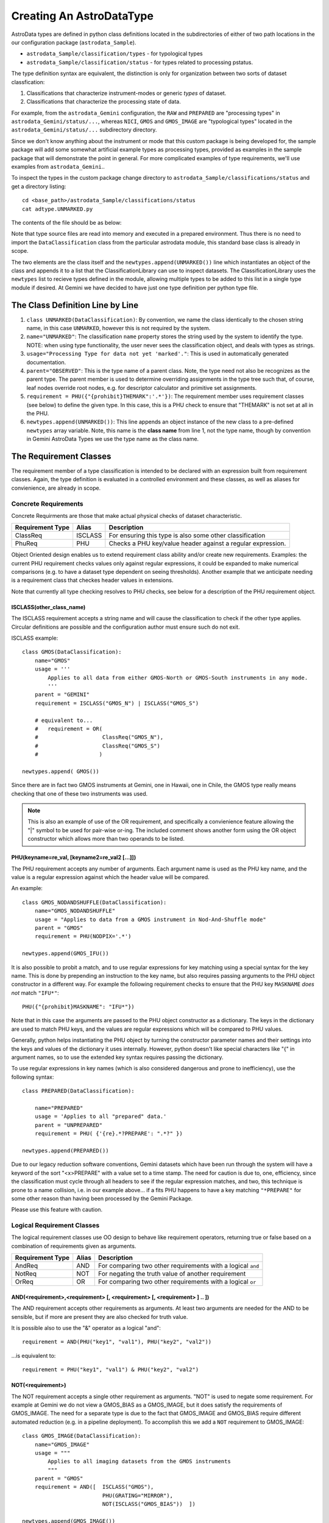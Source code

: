 Creating An AstroDataType
!!!!!!!!!!!!!!!!!!!!!!!!!!

AstroData types are defined in python class definitions located in the
subdirectories of either of two path locations in the our configuration package
(``astrodata_Sample``).

* ``astrodata_Sample/classification/types`` - for typological types
* ``astrodata_Sample/classification/status`` - for types related to processing pstatus.

The type definition syntax are equivalent,
the distinction is only for organization between two
sorts of dataset classfication:


#. Classifications that characterize instrument-modes or generic *types* 
   of dataset.
#. Classifications that characterize the processing state of data.

For example, from the ``astrodata_Gemini`` configuration, the ``RAW`` and
``PREPARED`` are "processing types" in ``astrodata_Gemini/status/...``, whereas
``NICI``, ``GMOS`` and ``GMOS_IMAGE`` are "typological types" located in the
``astrodata_Gemini/status/...`` subdirectory directory.

Since we don't know anything about the instrument or mode that this  custom package is
being developed for, the sample package will add some somewhat artificial example types
as processing types,  provided as examples in the sample package that will demonstrate
the point in general. For more complicated examples of type requirements, we'll
use examples from ``astrodata_Gemini``..

To inspect the types in the custom package change 
directory to ``astrodata_Sample/classifications/status`` and get a directory
listing::

    cd <base_path>/astrodata_Sample/classifications/status
    cat adtype.UNMARKED.py

The contents of the file should be as below:   

.. code-block:: python
   :linenos:
    
    class UNMARKED(DataClassification):
        name="UNMARKED"
        usage = "Processing Type for data not yet 'marked'."
        parent = "OBSERVED"
        requirement = PHU({"{prohibit}THEMARK":'.*'})

    newtypes.append(UNMARKED())

Note that type source files are read into memory and executed in a prepared environment. Thus
there is no need to import
the ``DataClassification`` class from the particular astrodata module,
this standard base class is already in
scope. 

The two elements are the class itself and the ``newtypes.append(UNMARKED())`` line
which instantiates an object of the class and appends it to a list that the
ClassificationLibrary can use to inspect datasets. The ClassificationLibrary uses the
``newtypes`` list to recieve types defined in the module, allowing multiple types to be
added to this list in a single type module if desired. At Gemini we have decided to
have just one type definition per python type file.

The Class Definition Line by Line
@@@@@@@@@@@@@@@@@@@@@@@@@@@@@@@@@@@


1. ``class UNMARKED(DataClassification)``:
   By convention, we name the class identically to the chosen string name, in
   this case ``UNMARKED``, however this is not required by the system.
   
2. ``name="UNMARKED"``:
   The classification ``name`` property stores the string used by the system
   to identify the type. NOTE: when using type functionality, the user never
   sees the classification object, and deals with types as strings.
    
3. ``usage="Processing Type for data not yet 'marked'."``:
   This is used in automatically generated documentation.

4. ``parent="OBSERVED"``:
   This is the type name of a parent class.  Note, the type need not also be
   recognizes as the parent type.  The parent member is used to determine
   overriding assignments in the type tree such that, of course, leaf nodes
   override root nodes, e.g. for descriptor calculator and primitive set
   assignments.
   
5. ``requirement = PHU({"{prohibit}THEMARK":'.*'})``:
   The requirement member uses requirement classes (see below) to define the given type. 
   In this case, this is a PHU check to ensure that "THEMARK" is not set at all
   in the PHU.
   
6. ``newtypes.append(UNMARKED())``:
   This line appends an object instance of the new class to a pre-defined 
   ``newtypes`` array variable. Note, this name is the **class name** from line
   1, not the type name, though by convention in Gemini AstroData Types we use
   the type name as the class name.
   
   
The Requirement Classes
@@@@@@@@@@@@@@@@@@@@@@@@

The requirement member of a type classification is intended to be declared
with an expression built from requirement classes.  Again, the type definition
is evaluated in a controlled environment and these classes, as well as aliases
for convienience, are already in scope.

Concrete Requirements
######################

Concrete Requirments are those that make actual physical checks of dataset characteristic.

================  =======  ======================================================
Requirement Type  Alias    Description
================  =======  ======================================================
ClassReq          ISCLASS  For ensuring this type is also some other 
                           classification
PhuReq            PHU      Checks a PHU key/value header against a regular 
                           expression.
================  =======  ======================================================

Object Oriented design enables us to extend requirement class ability and/or create new 
requirements.  Examples: the current PHU requirement checks values only against 
regular expressions, it could be expanded to make numerical comparisons (e.g. to
have a dataset type dependent on seeing thresholds). Another example that we 
anticipate needing is a requirement class that checkes header values in extensions.

Note that currently all type checking resolves to PHU checks, see below for 
a description of the PHU requirement object.

ISCLASS(other_class_name)
$$$$$$$$$$$$$$$$$$$$$$$$$$

The ISCLASS requirement accepts a string name and will cause the classification to check
if the other type applies.  Circular definitions are possible and the configuration author
must ensure such do not exit.

ISCLASS example::

    class GMOS(DataClassification):
        name="GMOS"
        usage = '''
            Applies to all data from either GMOS-North or GMOS-South instruments in any mode.
            '''
        parent = "GEMINI"
        requirement = ISCLASS("GMOS_N") | ISCLASS("GMOS_S")
        
        # equivalent to...
        #   requirement = OR(   
        #                    ClassReq("GMOS_N"), 
        #                    ClassReq("GMOS_S")
        #                   )

    newtypes.append( GMOS())

Since there are in fact two GMOS instruments at Gemini, one in Hawaii, one in Chile, the GMOS
type really means checking that one of these two instruments was used.

.. note::
   This is also an example of use of the OR requirement, and specifically a convienience
   feature allowing the "|" symbol to be used for pair-wise or-ing. The included comment 
   shows another form using the OR object constructor
   which allows more than two operands to be listed.

PHU(keyname=re_val, [keyname2=re_val2 [...]])
$$$$$$$$$$$$$$$$$$$$$$$$$$$$$$$$$$$$$$$$$$$$$

The PHU requirement accepts any number of arguments.  Each argument name  is used as
the PHU key name, and the value is a regular expression against which the header
value will be compared.

An example::

    class GMOS_NODANDSHUFFLE(DataClassification):
        name="GMOS_NODANDSHUFFLE"
        usage = "Applies to data from a GMOS instrument in Nod-And-Shuffle mode"
        parent = "GMOS"
        requirement = PHU(NODPIX='.*')

    newtypes.append(GMOS_IFU())

It is also possible to probit a match, and to use regular expressions for key matching using a
special syntax for the key name. This is done by prepending an instruction to the key name,
but also requires passing arguments to the PHU object constructor in a different way. For
example the following requirement checks to ensure that the PHU key ``MASKNAME`` *does not*
match ``"IFU*"``::

    PHU({"{prohibit}MASKNAME": "IFU*"})

Note that in this case the arguments are passed to the PHU object constructor as a dictionary.
The keys in the dictionary are used to match PHU keys, and the values are regular expressions
which will be compared to PHU values.

Generally, python helps instantiating the PHU object by turning the constructor parameter 
names and their settings into the keys and values of the dictionary it uses internally.
However, python doesn't like special characters like "{" in argument names, so to use the
extended key syntax requires passing the dictionary.

To use regular expressions in key names (which is also considered dangerous and prone to
inefficiency), use the following syntax::

    class PREPARED(DataClassification):

        name="PREPARED"
        usage = 'Applies to all "prepared" data.'
        parent = "UNPREPARED"
        requirement = PHU( {'{re}.*?PREPARE': ".*?" })

    newtypes.append(PREPARED())

Due to our legacy reduction software conventions, Gemini datasets which have been run
through the system will have a keyword of the sort "<x>PREPARE" with a value set to a
time stamp.  The need for caution is due to, one, efficiency, since the classification
must cycle through all headers to see if the regular expression matches, and two, this
technique is prone to a name collision, i.e. in our example above... if a fits PHU
happens to have a key matching ``"*PREPARE"`` for some other reason than having been
processed by the Gemini Package.  

Please use this feature with caution.

Logical Requirement Classes
#############################

The logical requirement classes use OO design to behave like requirement operators,
returning true or false based on a combination of requirements given as arguments.

================  =======  ======================================================
Requirement Type  Alias    Description
================  =======  ======================================================
AndReq            AND      For comparing two other requirements with a logical
                           ``and``
NotReq            NOT      For negating the truth value of another requirement
OrReq             OR       For comparing two other requirements with a logical 
                           ``or``
================  =======  ======================================================

AND(<requirement>,<requirement> [, <requirement> [, <requirement> ] .. ])
$$$$$$$$$$$$$$$$$$$$$$$$$$$$$$$$$$$$$$$$$$$$$$$$$$$$$$$$$$$$$$$$$$$$$$$$$$

The AND requirement accepts other requirements as arguments. At least two arguments are needed
for the AND to be sensible, but if more are present they are also checked for truth value.

It is possible also to use the "&" operator as a logical "and"::

    requirement = AND(PHU("key1", "val1"), PHU("key2", "val2"))
    
...is equivalent to::

    requirement = PHU("key1", "val1") & PHU("key2", "val2")

NOT(<requirement>)
$$$$$$$$$$$$$$$$$$$$$$$$$$$$$$$$$$$$$$$$$$$$$$$$$$$$$$$$$$$$$$$$$$$$$$$$$$

The NOT requirement accepts a single other requirement as arguments. 
"NOT" is used to negate some requirement. For example at Gemini we
do not view a GMOS_BIAS as a
GMOS_IMAGE, but it does satisfy the requirements of GMOS_IMAGE. The need
for a separate type is due to the fact that GMOS_IMAGE and GMOS_BIAS require
different automated reduction (e.g. in a pipeline deployment). To accomplish
this we add a ``NOT`` requirement to GMOS_IMAGE::

    class GMOS_IMAGE(DataClassification):
        name="GMOS_IMAGE"
        usage = """
            Applies to all imaging datasets from the GMOS instruments
            """
        parent = "GMOS"
        requirement = AND([  ISCLASS("GMOS"),
                             PHU(GRATING="MIRROR"),
                             NOT(ISCLASS("GMOS_BIAS"))  ])

    newtypes.append(GMOS_IMAGE())

OR(<requirement>,<requirement> [, <requirement> [, <requirement> ] .. ])
$$$$$$$$$$$$$$$$$$$$$$$$$$$$$$$$$$$$$$$$$$$$$$$$$$$$$$$$$$$$$$$$$$$$$$$$$$

The OR requirement accepts other requirements as arguments. At least two arguments are needed
for the OR to be sensible, but if more are present they are also checked for truth value.

It is possible also to use the "|" operator as a logical "or"::

    requirement = OR(PHU("key1", "val1"), PHU("key2", "val2"))
    
...is equivalent to::

    requirement = PHU("key1", "val1") | PHU("key2", "val2")


